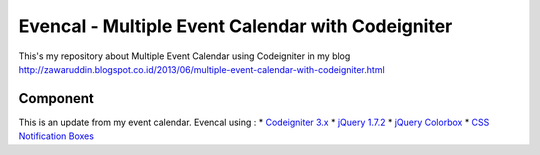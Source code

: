 ###################
Evencal - Multiple Event Calendar with Codeigniter
###################

This's my repository about Multiple Event Calendar using Codeigniter in my blog http://zawaruddin.blogspot.co.id/2013/06/multiple-event-calendar-with-codeigniter.html 

*******************
Component
*******************

This is an update from my event calendar. Evencal using :
* `Codeigniter 3.x <https://codeigniter.com/docs>`_
* `jQuery 1.7.2 <http://jquery.com/download/>`_
* `jQuery Colorbox <http://www.jacklmoore.com/colorbox/>`_
* `CSS Notification Boxes <https://paulund.co.uk/giveaway-10-css-notification-boxes-for-free>`_

